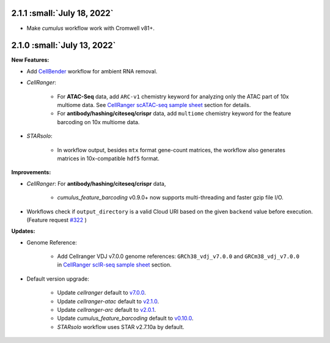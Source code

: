 2.1.1 :small:`July 18, 2022`
^^^^^^^^^^^^^^^^^^^^^^^^^^^^^^^

* Make *cumulus* workflow work with Cromwell v81+.

2.1.0 :small:`July 13, 2022`
^^^^^^^^^^^^^^^^^^^^^^^^^^^^^^^

**New Features:**

* Add CellBender_ workflow for ambient RNA removal.
* *CellRanger*:

    * For **ATAC-Seq** data, add ``ARC-v1`` chemistry keyword for analyzing only the ATAC part of 10x multiome data. See `CellRanger scATAC-seq sample sheet`_ section for details.
    * For **antibody/hashing/citeseq/crispr** data, add ``multiome`` chemistry keyword for the feature barcoding on 10x multiome data.
* *STARsolo*:

    * In workflow output, besides ``mtx`` format gene-count matrices, the workflow also generates matrices in 10x-compatible ``hdf5`` format.


**Improvements:**

* *CellRanger*: For **antibody/hashing/citeseq/crispr** data,

    * *cumulus_feature_barcoding* v0.9.0+ now supports multi-threading and faster gzip file I/O.
* Workflows check if ``output_directory`` is a valid Cloud URI based on the given ``backend`` value before execution. (Feature request `#322 <https://github.com/lilab-bcb/cumulus/issues/322>`_ )

**Updates:**

* Genome Reference:

    * Add Cellranger VDJ v7.0.0 genome references: ``GRCh38_vdj_v7.0.0`` and ``GRCm38_vdj_v7.0.0`` in `CellRanger scIR-seq sample sheet`_ section.

* Default version upgrade:

    * Update *cellranger* default to `v7.0.0 <https://support.10xgenomics.com/single-cell-gene-expression/software/pipelines/7.0/release-notes>`_.
    * Update *cellranger-atac* default to `v2.1.0 <https://support.10xgenomics.com/single-cell-atac/software/pipelines/2.1/release-notes>`_.
    * Update *cellranger-arc* default to `v2.0.1 <https://support.10xgenomics.com/single-cell-multiome-atac-gex/software/pipelines/2.0/release-notes>`_.
    * Update *cumulus_feature_barcoding* default to `v0.10.0 <https://github.com/lilab-bcb/cumulus_feature_barcoding/releases/tag/0.10.0>`_.
    * *STARsolo* workflow uses STAR v2.7.10a by default.

.. _CellBender: ./cellbender.html
.. _CellRanger scATAC-seq sample sheet: ./cellranger/index.html#id5
.. _CellRanger scIR-seq sample sheet: ./cellranger/index.html#id8
